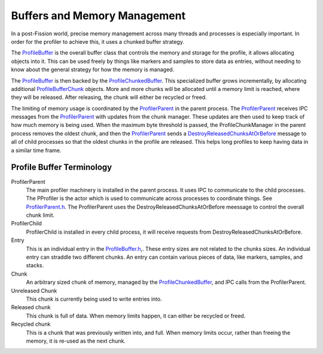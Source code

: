 Buffers and Memory Management
=============================

In a post-Fission world, precise memory management across many threads and processes is
especially important. In order for the profiler to achieve this, it uses a chunked buffer
strategy.

The `ProfileBuffer`_ is the overall buffer class that controls the memory and storage
for the profile, it allows allocating objects into it. This can be used freely
by things like markers and samples to store data as entries, without needing to know
about the general strategy for how the memory is managed.

The `ProfileBuffer`_ is then backed by the `ProfileChunkedBuffer`_. This specialized
buffer grows incrementally, by allocating additional `ProfileBufferChunk`_ objects.
More and more chunks will be allocated until a memory limit is reached, where they will
be released. After releasing, the chunk will either be recycled or freed.

The limiting of memory usage is coordinated by the `ProfilerParent`_ in the parent
process. The `ProfilerParent`_ receives IPC messages from the `ProfilerParent`_
with updates from the chunk manager. These updates are then used to keep track of how
much memory is being used. When the maximum byte threshold is passed, the ProfileChunkManager
in the parent process removes the oldest chunk, and then the `ProfilerParent`_ sends
a `DestroyReleasedChunksAtOrBefore`_ message to all of child processes so that the
oldest chunks in the profile are released. This helps long profiles to keep having
data in a similar time frame.

Profile Buffer Terminology
##########################

ProfilerParent
  The main profiler machinery is installed in the parent process. It uses IPC to
  communicate to the child processes. The PProfiler is the actor which is used
  to communicate across processes to coordinate things. See `ProfilerParent.h`_. The
  ProfilerParent uses the DestroyReleasedChunksAtOrBefore meessage to control the
  overall chunk limit.

ProfilerChild
  ProfilerChild is installed in every child process, it will receive requests from
  DestroyReleasedChunksAtOrBefore.

Entry
  This is an individual entry in the `ProfileBuffer.h`_,. These entry sizes are not
  related to the chunks sizes. An individual entry can straddle two different chunks.
  An entry can contain various pieces of data, like markers, samples, and stacks.

Chunk
  An arbitrary sized chunk of memory, managed by the `ProfileChunkedBuffer`_, and
  IPC calls from the ProfilerParent.

Unreleased Chunk
  This chunk is currently being used to write entries into.

Released chunk
  This chunk is full of data. When memory limits happen, it can either be recycled
  or freed.

Recycled chunk
  This is a chunk that was previously written into, and full. When memory limits occur,
  rather than freeing the memory, it is re-used as the next chunk.

.. _ProfileChunkedBuffer: https://searchfox.org/mozilla-central/search?q=ProfileChunkedBuffer&path=&case=true&regexp=false
.. _ProfileChunkManager: https://searchfox.org/mozilla-central/search?q=ProfileBufferChunkManager.h&path=&case=true&regexp=false
.. _ProfileBufferChunk: https://searchfox.org/mozilla-central/search?q=ProfileBufferChunk&path=&case=true&regexp=false
.. _ProfileBufferChunkManagerWithLocalLimit: https://searchfox.org/mozilla-central/search?q=ProfileBufferChunkManagerWithLocalLimit&case=true&path=
.. _ProfilerParent.h: https://searchfox.org/mozilla-central/source/tools/profiler/public/ProfilerParent.h
.. _ProfilerChild.h: https://searchfox.org/mozilla-central/source/tools/profiler/public/ProfilerChild.h
.. _ProfileBuffer.h: https://searchfox.org/mozilla-central/source/tools/profiler/core/ProfileBuffer.h
.. _ProfileBuffer: https://searchfox.org/mozilla-central/search?q=ProfileBuffer&path=&case=true&regexp=false
.. _ProfilerParent: https://searchfox.org/mozilla-central/search?q=ProfilerParent&path=&case=true&regexp=false
.. _DestroyReleasedChunksAtOrBefore: https://searchfox.org/mozilla-central/search?q=DestroyReleasedChunksAtOrBefore&path=&case=true&regexp=false
